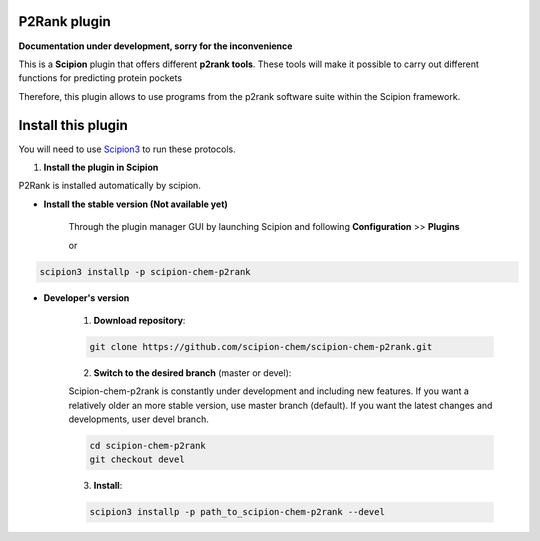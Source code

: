 =======================
P2Rank plugin
=======================

**Documentation under development, sorry for the inconvenience**

This is a **Scipion** plugin that offers different **p2rank tools**.
These tools will make it possible to carry out different functions for predicting protein pockets

Therefore, this plugin allows to use programs from the p2rank software suite
within the Scipion framework.

==========================
Install this plugin
==========================

You will need to use `Scipion3 <https://scipion-em.github.io/docs/docs/scipion
-modes/how-to-install.html>`_ to run these protocols.


1. **Install the plugin in Scipion**

P2Rank is installed automatically by scipion.

- **Install the stable version (Not available yet)**

    Through the plugin manager GUI by launching Scipion and following **Configuration** >> **Plugins**

    or

.. code-block::

    scipion3 installp -p scipion-chem-p2rank


- **Developer's version**

    1. **Download repository**:

    .. code-block::

        git clone https://github.com/scipion-chem/scipion-chem-p2rank.git

    2. **Switch to the desired branch** (master or devel):

    Scipion-chem-p2rank is constantly under development and including new features.
    If you want a relatively older an more stable version, use master branch (default).
    If you want the latest changes and developments, user devel branch.

    .. code-block::

            cd scipion-chem-p2rank
            git checkout devel

    3. **Install**:

    .. code-block::

        scipion3 installp -p path_to_scipion-chem-p2rank --devel


